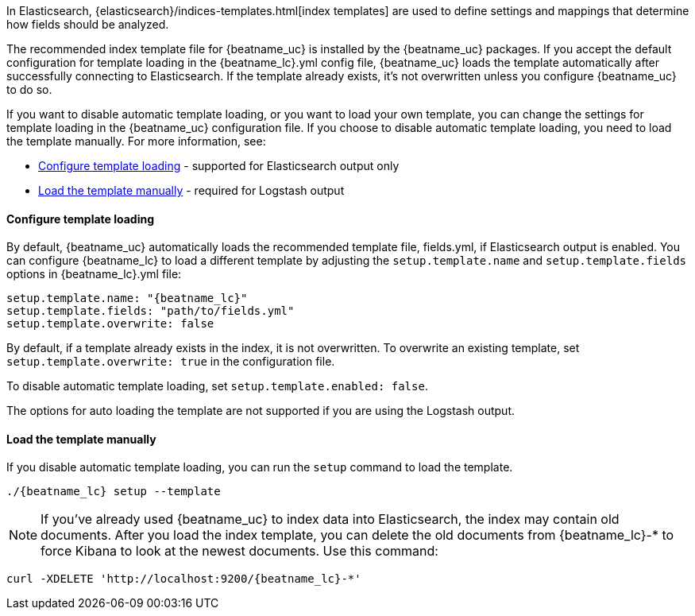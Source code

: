 //////////////////////////////////////////////////////////////////////////
//// This content is shared by all Elastic Beats. Make sure you keep the
//// descriptions here generic enough to work for all Beats that include
//// this file. When using cross references, make sure that the cross
//// references resolve correctly for any files that include this one.
//// Use the appropriate variables defined in the index.asciidoc file to
//// resolve Beat names: beatname_uc and beatname_lc
//// Use the following include to pull this content into a doc file:
//// include::../../libbeat/docs/shared-template-load.asciidoc[]
//// If you want to include conditional content, you also need to
//// add the following doc attribute definition  before the
//// include statement so that you have:
//// :allplatforms:
//// include::../../libbeat/docs/shared-template-load.asciidoc[]
//// This content must be embedded underneath a level 3 heading.
//////////////////////////////////////////////////////////////////////////


In Elasticsearch, {elasticsearch}/indices-templates.html[index
templates] are used to define settings and mappings that determine how fields should be analyzed.

The recommended index template file for {beatname_uc} is installed by the {beatname_uc} packages. If you accept
the default configuration for template loading in the +{beatname_lc}.yml+ config file,
{beatname_uc} loads the template automatically after successfully connecting to Elasticsearch. If the template
already exists, it's not overwritten unless you configure {beatname_uc} to do so.

If you want to disable automatic template loading, or you want to load your own template,
you can change the settings for template loading in the {beatname_uc} configuration file. If you
choose to disable automatic template loading, you need to load the template manually.
For more information, see:

* <<load-template-auto>> - supported for Elasticsearch output only
* <<load-template-manually>> - required for Logstash output

[[load-template-auto]]
==== Configure template loading

By default, {beatname_uc} automatically loads the recommended template file, +fields.yml+,
if Elasticsearch output is enabled. You can configure {beatname_lc} to load a different template
by adjusting the `setup.template.name` and `setup.template.fields` options in
+{beatname_lc}.yml+ file:

["source","yaml",subs="attributes,callouts"]
----------------------------------------------------------------------
setup.template.name: "{beatname_lc}"
setup.template.fields: "path/to/fields.yml"
setup.template.overwrite: false
----------------------------------------------------------------------

By default, if a template already exists in the index, it is not overwritten. To overwrite an existing
template, set `setup.template.overwrite: true` in the configuration file.

To disable automatic template loading, set `setup.template.enabled: false`.

The options for auto loading the template are not supported if you are using the
Logstash output.

[[load-template-manually]]
==== Load the template manually

If you disable automatic template loading, you can run the `setup` command to
load the template.

["source","sh",subs="attributes"]
----
./{beatname_lc} setup --template
----

ifeval::["{requires-sudo}"=="yes"]

If you changed ownership of the config file to root, you'll need preface this
command with `sudo`.

endif::[]

//REVIEWERS: I'm keeping separate steps for the loading the index template and the dashboards since it seems like the index template loading happens automatically, but the dashboard loading must be specified. It might be confusing to describe this in one step. Plus having separate steps helps users understand that two very different operations are taking place (the loading of the index template into ES and the loading of dashboards into Kibana)

//TODO: I think this needs to be deleted. Commenting it out for now just in case. Also need to remove conditional flag

/////

ifdef::allplatforms[]

*deb or rpm:*

["source","sh",subs="attributes"]
----------------------------------------------------------------------
curl -H 'Content-Type: application/json' -XPUT 'http://localhost:9200/_template/{beatname_lc}' -d@/etc/{beatname_lc}/{beatname_lc}.template.json
----------------------------------------------------------------------

*mac:*

["source","sh",subs="attributes"]
----------------------------------------------------------------------
cd {beatname_lc}-{version}-darwin-x86_64
curl -H 'Content-Type: application/json' -XPUT 'http://localhost:9200/_template/{beatname_lc}' -d@{beatname_lc}.template.json
----------------------------------------------------------------------

ifeval::["{beatname_lc}"!="auditbeat"]

*docker:*

["source", "sh", subs="attributes"]
----------------------------------------------------------------------
docker run --rm {dockerimage} curl -H 'Content-Type: application/json' -XPUT 'http://localhost:9200/_template/{beatname_lc}' -d@{beatname_lc}.template.json
----------------------------------------------------------------------

endif::[]

*win:*

endif::allplatforms[]

["source","sh",subs="attributes"]
----------------------------------------------------------------------
PS C:\Program Files{backslash}{beatname_uc}> Invoke-WebRequest -Method Put -InFile {beatname_lc}.template.json -Uri  http://localhost:9200/_template/{beatname_lc}?pretty -ContentType application/json
----------------------------------------------------------------------

where `localhost:9200` is the IP and port where Elasticsearch is listening.

/////

NOTE: If you've already used {beatname_uc} to index data into Elasticsearch,
the index may contain old documents. After you load the index template,
you can delete the old documents from {beatname_lc}-* to force Kibana to look
at the newest documents. Use this command:

["source","sh",subs="attributes"]
----------------------------------------------------------------------
curl -XDELETE 'http://localhost:9200/{beatname_lc}-*'
----------------------------------------------------------------------
